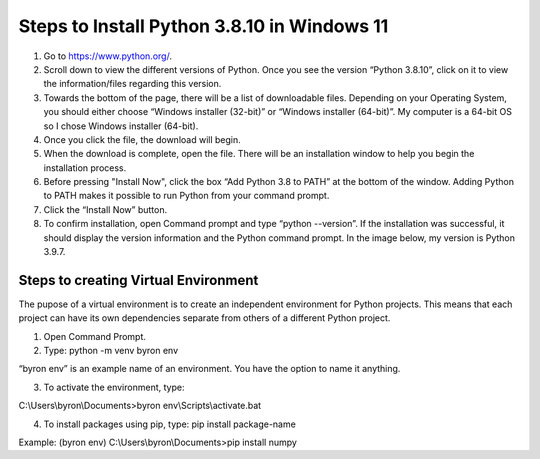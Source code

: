Steps to Install Python 3.8.10 in Windows 11
=========================================

1. Go to `<https://www.python.org/>`_.
2. Scroll down to view the different versions of Python. Once you see the version “Python 3.8.10”, click on it to view the information/files regarding this version.
3. Towards the bottom of the page, there will be a list of downloadable files. Depending on your Operating System, you should either choose “Windows installer (32-bit)” or “Windows installer (64-bit)”. My computer is a 64-bit OS so I chose Windows installer (64-bit).
4. Once you click the file, the download will begin.
5. When the download is complete, open the file. There will be an installation window to help you begin the installation process.
6. Before pressing "Install Now", click the box “Add Python 3.8 to PATH” at the bottom of the window. Adding Python to PATH makes it possible to run Python from your command prompt.
7. Click the “Install Now” button.
8. To confirm installation, open Command prompt and type “python --version”. If the installation was successful, it should display the version information and the Python command prompt. In the image below, my version is Python 3.9.7.

.. image:: ../images/python-screenshot.png
    :width: 465px
    :align: center
    :height: 150px
    :alt: Verify python installation

Steps to creating Virtual Environment
----------------------------------

The pupose of a virtual environment is to create an independent environment for Python projects. This means that each project can have its own dependencies separate from others of a different Python project.

1. Open Command Prompt.


2. Type: python -m venv byron env

“byron env” is an example name of an environment. You have the option to name it anything.

3. To activate the environment, type:

C:\\Users\\byron\\Documents>byron env\\Scripts\\activate.bat

4. To install packages using pip, type: pip install package-name

Example: (byron env) C:\\Users\\byron\\Documents>pip install numpy

